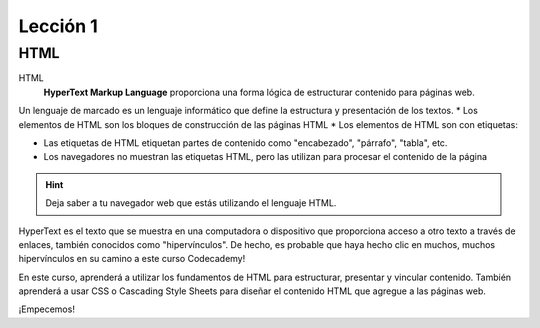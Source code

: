 Lección 1
=========

HTML
----

HTML
	**HyperText Markup Language** proporciona una forma lógica de estructurar contenido para páginas web.

.. Es el idioma utilizado para crear las páginas web que visita todos los días.
Un lenguaje de marcado es un lenguaje informático que define la estructura y presentación de los textos.
* Los elementos de HTML son los bloques de construcción de las páginas HTML
* Los elementos de HTML son con etiquetas:

.. image:: html_etiqueta.png



.. raw:: html
* Las etiquetas de HTML etiquetan partes de contenido como "encabezado", "párrafo", "tabla", etc.
* Los navegadores no muestran las etiquetas HTML, pero las utilizan para procesar el contenido de la página


.. hint::
	Deja saber a tu  navegador web que estás utilizando el lenguaje HTML.
.. raw:: html

	


HyperText es el texto que se muestra en una computadora o dispositivo que proporciona acceso a otro texto a través de enlaces, también conocidos como "hipervínculos". De hecho, es probable que haya hecho clic en muchos, muchos hipervínculos en su camino a este curso Codecademy!

En este curso, aprenderá a utilizar los fundamentos de HTML para estructurar, presentar y vincular contenido. También aprenderá a usar CSS o Cascading Style Sheets para diseñar el contenido HTML que agregue a las páginas web.

¡Empecemos!